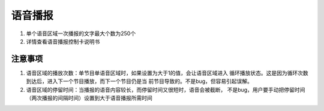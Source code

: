 语音播报
======================================================================
1. 单个语音区域一次播报的文字最大个数为250个
2. 详情查看语音播报控制卡说明书



注意事项
----------------------------------------------------------------------
1. 语音区域的播放次数：单节目单语音区域时，如果设置为大于1的值，会让语音区域进入
   循环播放状态。这是因为循环次数到达后，进入下一个节目播放，而下一个节目仍是当
   前节目导致的。不是bug，但容易引起误解。
2. 语音区域的停留时间：当播报的语音内容较长，而停留时间又很短时，语音会被截断，
   不是bug，用户要手动把停留时间（两次播报的间隔时间）设置到大于语音播报所需时间
   
   